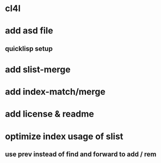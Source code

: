 * cl4l
* add asd file
** quicklisp setup
* add slist-merge
* add index-match/merge
* add license & readme
* optimize index usage of slist
** use prev instead of find and forward to add / rem
